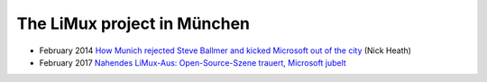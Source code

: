 ============================
The LiMux project in München
============================

- February 2014 `How Munich rejected Steve Ballmer and kicked
  Microsoft out of the city
  <http://www.techrepublic.com/article/how-munich-rejected-steve-ballmer-and-kicked-microsoft-out-of-the-city/>`_
  (Nick Heath)


- February 2017 `Nahendes LiMux-Aus: Open-Source-Szene trauert,
  Microsoft jubelt
  <https://www.heise.de/newsticker/meldung/Nahendes-LiMux-Aus-Open-Source-Szene-trauert-Microsoft-jubelt-3627759.html>`_


